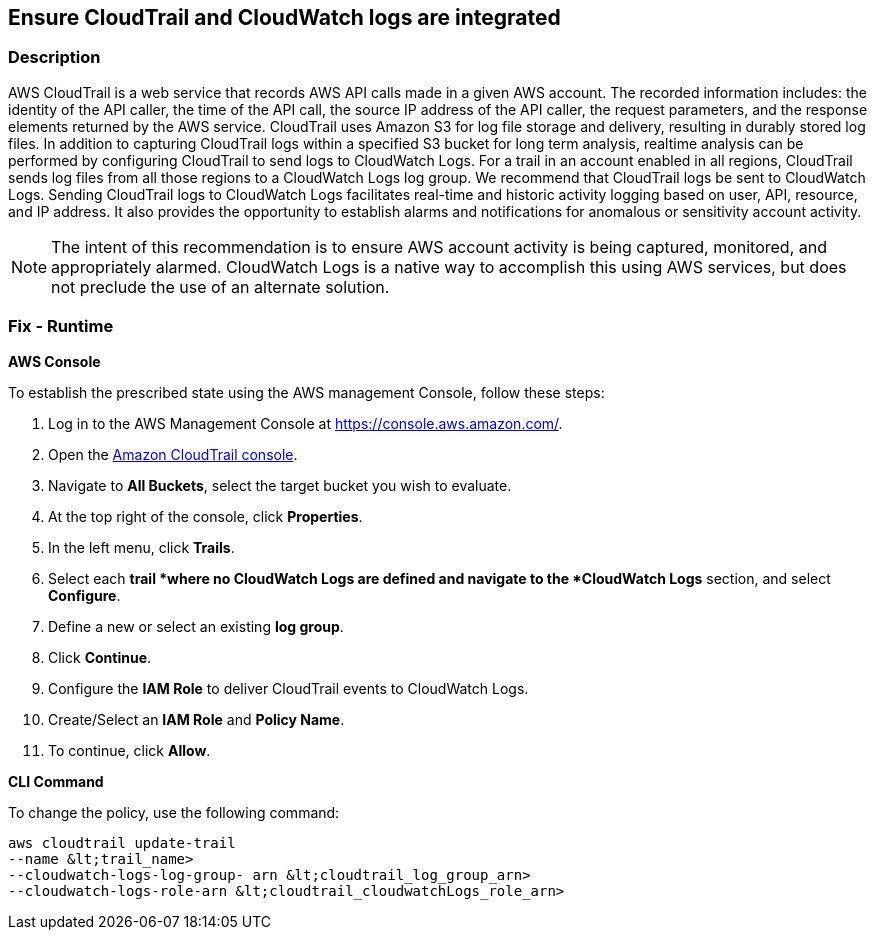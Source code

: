 == Ensure CloudTrail and CloudWatch logs are integrated


=== Description 


AWS CloudTrail is a web service that records AWS API calls made in a given AWS account.
The recorded information includes: the identity of the API caller, the time of the API call, the source IP address of the API caller, the request parameters, and the response elements returned by the AWS service.
CloudTrail uses Amazon S3 for log file storage and delivery, resulting in durably stored log files.
In addition to capturing CloudTrail logs within a specified S3 bucket for long term analysis, realtime analysis can be performed by configuring CloudTrail to send logs to CloudWatch Logs.
For a trail in an account enabled in all regions, CloudTrail sends log files from all those regions to a CloudWatch Logs log group.
We recommend that CloudTrail logs be sent to CloudWatch Logs.
Sending CloudTrail logs to CloudWatch Logs facilitates real-time and historic activity logging based on user, API, resource, and IP address.
It also provides the opportunity to establish alarms and notifications for anomalous or sensitivity account activity.

[NOTE]
====
The intent of this recommendation is to ensure AWS account activity is being captured, monitored, and appropriately alarmed. CloudWatch Logs is a native way to accomplish this using AWS services, but does not preclude the use of an alternate solution.
====

=== Fix - Runtime


*AWS Console* 


To establish the prescribed state using the AWS management Console, follow these steps:

. Log in to the AWS Management Console at https://console.aws.amazon.com/.

. Open the https://console.aws.amazon.com/cloudtrail/[Amazon CloudTrail console].

. Navigate to *All Buckets*, select the target bucket you wish to evaluate.

. At the top right of the console, click *Properties*.

. In the left menu, click *Trails*.

. Select each *trail *where no CloudWatch Logs are defined and navigate to the *CloudWatch Logs* section, and select *Configure*.

. Define a new or select an existing *log group*.

. Click *Continue*.

. Configure the *IAM Role* to deliver CloudTrail events to CloudWatch Logs.

. Create/Select an *IAM Role* and *Policy Name*.

. To continue, click *Allow*.


*CLI Command* 


To change the policy, use the following command:
[,bash]
----
aws cloudtrail update-trail
--name &lt;trail_name>
--cloudwatch-logs-log-group- arn &lt;cloudtrail_log_group_arn>
--cloudwatch-logs-role-arn &lt;cloudtrail_cloudwatchLogs_role_arn>
----
